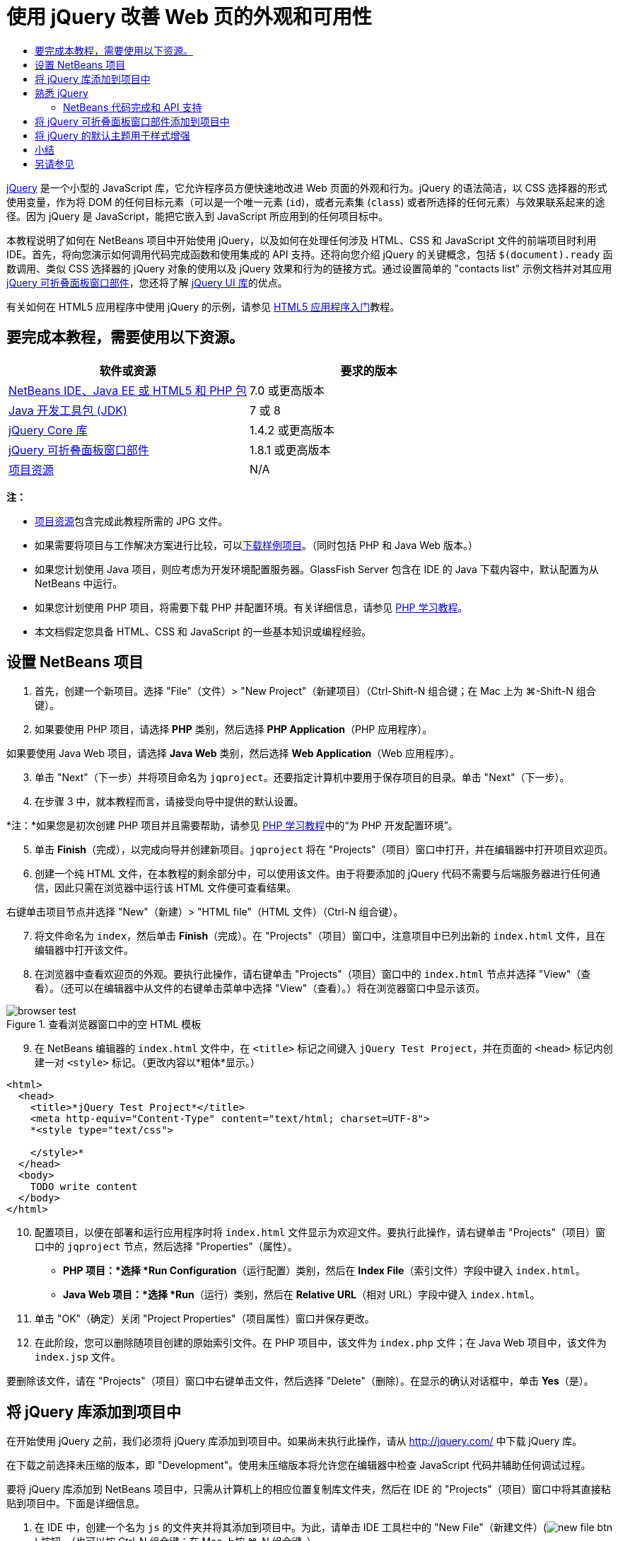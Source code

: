 // 
//     Licensed to the Apache Software Foundation (ASF) under one
//     or more contributor license agreements.  See the NOTICE file
//     distributed with this work for additional information
//     regarding copyright ownership.  The ASF licenses this file
//     to you under the Apache License, Version 2.0 (the
//     "License"); you may not use this file except in compliance
//     with the License.  You may obtain a copy of the License at
// 
//       http://www.apache.org/licenses/LICENSE-2.0
// 
//     Unless required by applicable law or agreed to in writing,
//     software distributed under the License is distributed on an
//     "AS IS" BASIS, WITHOUT WARRANTIES OR CONDITIONS OF ANY
//     KIND, either express or implied.  See the License for the
//     specific language governing permissions and limitations
//     under the License.
//

= 使用 jQuery 改善 Web 页的外观和可用性
:jbake-type: tutorial
:jbake-tags: tutorials 
:jbake-status: published
:icons: font
:syntax: true
:source-highlighter: pygments
:toc: left
:toc-title:
:description: 使用 jQuery 改善 Web 页的外观和可用性 - Apache NetBeans
:keywords: Apache NetBeans, Tutorials, 使用 jQuery 改善 Web 页的外观和可用性

link:http://jquery.com/[+jQuery+] 是一个小型的 JavaScript 库，它允许程序员方便快速地改进 Web 页面的外观和行为。jQuery 的语法简洁，以 CSS 选择器的形式使用变量，作为将 DOM 的任何目标元素（可以是一个唯一元素 (`id`)，或者元素集 (`class`) 或者所选择的任何元素）与效果联系起来的途径。因为 jQuery 是 JavaScript，能把它嵌入到 JavaScript 所应用到的任何项目标中。

本教程说明了如何在 NetBeans 项目中开始使用 jQuery，以及如何在处理任何涉及 HTML、CSS 和 JavaScript 文件的前端项目时利用 IDE。首先，将向您演示如何调用代码完成函数和使用集成的 API 支持。还将向您介绍 jQuery 的关键概念，包括 `$(document).ready` 函数调用、类似 CSS 选择器的 jQuery 对象的使用以及 jQuery 效果和行为的链接方式。通过设置简单的 "contacts list" 示例文档并对其应用 link:http://jqueryui.com/demos/accordion/[+jQuery 可折叠面板窗口部件+]，您还将了解 link:http://jqueryui.com[+jQuery UI 库+]的优点。

有关如何在 HTML5 应用程序中使用 jQuery 的示例，请参见 link:../webclient/html5-gettingstarted.html[+HTML5 应用程序入门+]教程。



== 要完成本教程，需要使用以下资源。

|===
|软件或资源 |要求的版本 

|link:https://netbeans.org/downloads/index.html[+NetBeans IDE、Java EE 或 HTML5 和 PHP 包+] |7.0 或更高版本 

|link:http://www.oracle.com/technetwork/java/javase/downloads/index.html[+Java 开发工具包 (JDK)+] |7 或 8 

|link:http://docs.jquery.com/Downloading_jQuery#Current_Release[+jQuery Core 库+] |1.4.2 或更高版本 

|link:http://jqueryui.com/download[+jQuery 可折叠面板窗口部件+] |1.8.1 或更高版本 

|link:https://netbeans.org/projects/samples/downloads/download/Samples%252FJavaScript%252Fpix.zip[+项目资源+] |N/A 
|===

*注：*

* link:https://netbeans.org/projects/samples/downloads/download/Samples%252FJavaScript%252FjQueryProjectFiles.zip[+项目资源+]包含完成此教程所需的 JPG 文件。
* 如果需要将项目与工作解决方案进行比较，可以link:https://netbeans.org/projects/samples/downloads/download/Samples%252FJavaScript%252FjQueryProjectFiles.zip[+下载样例项目+]。（同时包括 PHP 和 Java Web 版本。）
* 如果您计划使用 Java 项目，则应考虑为开发环境配置服务器。GlassFish Server 包含在 IDE 的 Java 下载内容中，默认配置为从 NetBeans 中运行。
* 如果您计划使用 PHP 项目，将需要下载 PHP 并配置环境。有关详细信息，请参见 link:../../trails/php.html[+PHP 学习教程+]。
* 本文档假定您具备 HTML、CSS 和 JavaScript 的一些基本知识或编程经验。



[[settingup]]
== 设置 NetBeans 项目

1. 首先，创建一个新项目。选择 "File"（文件）> "New Project"（新建项目）（Ctrl-Shift-N 组合键；在 Mac 上为 ⌘-Shift-N 组合键）。
2. 如果要使用 PHP 项目，请选择 *PHP* 类别，然后选择 *PHP Application*（PHP 应用程序）。

如果要使用 Java Web 项目，请选择 *Java Web* 类别，然后选择 *Web Application*（Web 应用程序）。

[start=3]
. 单击 "Next"（下一步）并将项目命名为 `jqproject`。还要指定计算机中要用于保存项目的目录。单击 "Next"（下一步）。

[start=4]
. 在步骤 3 中，就本教程而言，请接受向导中提供的默认设置。 

*注：*如果您是初次创建 PHP 项目并且需要帮助，请参见 link:../../trails/php.html[+PHP 学习教程+]中的“为 PHP 开发配置环境”。


[start=5]
. 单击 *Finish*（完成），以完成向导并创建新项目。`jqproject` 将在 "Projects"（项目）窗口中打开，并在编辑器中打开项目欢迎页。

[start=6]
. 创建一个纯 HTML 文件，在本教程的剩余部分中，可以使用该文件。由于将要添加的 jQuery 代码不需要与后端服务器进行任何通信，因此只需在浏览器中运行该 HTML 文件便可查看结果。

右键单击项目节点并选择 "New"（新建）> "HTML file"（HTML 文件）（Ctrl-N 组合键）。


[start=7]
. 将文件命名为 `index`，然后单击 *Finish*（完成）。在 "Projects"（项目）窗口中，注意项目中已列出新的 `index.html` 文件，且在编辑器中打开该文件。

[start=8]
. 在浏览器中查看欢迎页的外观。要执行此操作，请右键单击 "Projects"（项目）窗口中的 `index.html` 节点并选择 "View"（查看）。（还可以在编辑器中从文件的右键单击菜单中选择 "View"（查看）。）将在浏览器窗口中显示该页。 

image::images/browser-test.png[title="查看浏览器窗口中的空 HTML 模板"]

[start=9]
. 在 NetBeans 编辑器的 `index.html` 文件中，在 `<title>` 标记之间键入 `jQuery Test Project`，并在页面的 `<head>` 标记内创建一对 `<style>` 标记。（更改内容以*粗体*显示。）

[source,xml]
----

<html>
  <head>
    <title>*jQuery Test Project*</title>
    <meta http-equiv="Content-Type" content="text/html; charset=UTF-8">
    *<style type="text/css">

    </style>*
  </head>
  <body>
    TODO write content
  </body>
</html>
----

[start=10]
. 配置项目，以便在部署和运行应用程序时将 `index.html` 文件显示为欢迎文件。要执行此操作，请右键单击 "Projects"（项目）窗口中的 `jqproject` 节点，然后选择 "Properties"（属性）。
* *PHP 项目：*选择 *Run Configuration*（运行配置）类别，然后在 *Index File*（索引文件）字段中键入 `index.html`。
* *Java Web 项目：*选择 *Run*（运行）类别，然后在 *Relative URL*（相对 URL）字段中键入 `index.html`。

[start=11]
. 单击 "OK"（确定）关闭 "Project Properties"（项目属性）窗口并保存更改。

[start=12]
. 在此阶段，您可以删除随项目创建的原始索引文件。在 PHP 项目中，该文件为 `index.php` 文件；在 Java Web 项目中，该文件为 `index.jsp` 文件。

要删除该文件，请在 "Projects"（项目）窗口中右键单击文件，然后选择 "Delete"（删除）。在显示的确认对话框中，单击 *Yes*（是）。



[[addingjquery]]
== 将 jQuery 库添加到项目中

在开始使用 jQuery 之前，我们必须将 jQuery 库添加到项目中。如果尚未执行此操作，请从 link:http://jquery.com/[+http://jquery.com/+] 中下载 jQuery 库。

在下载之前选择未压缩的版本，即 "Development"。使用未压缩版本将允许您在编辑器中检查 JavaScript 代码并辅助任何调试过程。

要将 jQuery 库添加到 NetBeans 项目中，只需从计算机上的相应位置复制库文件夹，然后在 IDE 的 "Projects"（项目）窗口中将其直接粘贴到项目中。下面是详细信息。

1. 在 IDE 中，创建一个名为 `js` 的文件夹并将其添加到项目中。为此，请单击 IDE 工具栏中的 "New File"（新建文件）(image:images/new-file-btn.png[]) 按钮。（也可以按 Ctrl-N 组合键；在 Mac 上按 ⌘-N 组合键。）
2. 选择 *Other*（其他）类别，然后选择 *Folder*（文件夹）。
3. 将该文件夹命名为 `js`。

[alert]#对于 Java Web 项目，确保将 `js` 文件夹放在项目的 Web 根中。为此，请在 *Parent Folder*（父文件夹）字段中输入 `web`。#

[start=4]
. 单击 *Finish*（完成）退出向导。

[start=5]
. 查找下载到计算机中的 jQuery 库。到目前为止，最新库版本为 1.4.2，因此文件通常命名为 `jquery-1.4.2.js`。将文件复制到剪贴板（Ctrl-C 组合键；在 Mac 上为 ⌘-C 组合键）。

[start=6]
. 将库文件粘贴到新的 `js` 文件夹中。为此，请右键单击 `js` 并选择 "Paste"（粘贴）（Ctrl-V 组合键；在 Mac 上为 ⌘-V 组合键）。`jquery-1.4.2.js` 文件节点将出现在该文件夹中。 
|===

|
==== PHP 项目：

 |


==== Java Web 项目：

 

|image:images/jquery-lib-php.png[title="将 jQuery 库直接粘贴到您的项目"] |image:images/jquery-lib-java.png[title="将 jQuery 库直接粘贴到您的项目"] 
|===

[start=7]
. 在编辑器中，从 `index.html` 文件中引用 jQuery 库。为此，请添加一对 `<script>` 标记并使用 `src` 属性指向库位置。（更改内容以*粗体*显示。）

[source,xml]
----

<html>
  <head>
    <title>jQuery Test Project</title>
    <meta http-equiv="Content-Type" content="text/html; charset=UTF-8">
    *<script type="text/javascript" src="js/jquery-1.4.2.js"></script>*

    <style type="text/css">

    </style>
  </head>
  ...
----

[start=8]
. 保存文件（Ctrl-S；在 Mac 上为 ⌘-S）。

现在，jQuery 库包含在 `jqproject` 项目中，并从 `index.html` 文件中引用。我们可以开始向页面中添加 jQuery 功能。



[[gettingacquainted]]
== 熟悉 jQuery

jQuery 的原理是将动态应用的 JavaScript 属性和行为与 DOM（文档对象模型）元素连接在一起。让我们为 DOM 添加一个元素并试着改变其属性。我们将创建一个标题，当单击该标题时其颜色会由黑变蓝。

1. 首先创建该标题，在结构上创建一个 `<h1>` 元素。删除 "`TODO write content`" 注释并在 `<body>` 标记之间输入以下内容：

[source,xml]
----

<h1>Test.</h1>
----

[start=2]
. 现在我们将创建一个 CSS 类，当应用该类时使元素出现蓝色。在文档 `<head>` 的 `<style>` 标记间输入以下内容：

[source,java]
----

.blue { color: blue; }
----

[start=3]
. 下一步，我们将建立一个容纳 jQuery 命令的地方。向文档的 `<head>` 中添加一组新的 `<script>` 标记（例如，在链接到 jQuery 库的 `<script>` 标记之后）。（更改内容以*粗体*显示。）

[source,xml]
----

<html>
    <head>
        <title>jQuery Test Project</title>
        <meta http-equiv="Content-Type" content="text/html; charset=UTF-8">
        <script type="text/javascript" src="js/jquery-1.3.2.js"></script>

        *<script type="text/javascript">

        </script>*

        <style type="text/css">
            .blue { color: blue; }
        </style>
    </head>
    ...
----

通过在编辑器中单击右键并选择 "Format"（格式化代码）可以清理代码。

我们将要添加的 jQuery 指令必须在浏览器加载所有 DOM 元素之后才能执行。这点很重要，因为 jQuery 行为与 DOM 元素连接在一起，jQuery 必须可以使用这些元素，以便得到预期结果。jQuery 通过其内置的 `(document).ready` 函数帮助实现此目的，该函数在 jQuery 对象之后，由 `$` 表示。

[start=4]
. 在刚创建的脚本标记间输入以下结构：

[source,java]
----

$(document).ready(function(){

});
----

还可以使用此函数的缩写版本：


[source,java]
----

$(function(){

});
----
jQuery 指令采用 JavaScript 方法的形式，通过一个可选的对象字面值来表示参数数组，且必须置于 `(document).ready` 函数内的花括号 `{}` 之间，从而只在合适的时间执行，也就是在 DOM 完全加载后。

在此阶段，`index.html` 文件应如下所示：

[source,xml]
----

<!DOCTYPE HTML PUBLIC "-//W3C//DTD HTML 4.01 Transitional//EN">
<html>
    <head>
        <title>jQuery Test Project</title>
        <meta http-equiv="Content-Type" content="text/html; charset=UTF-8">
        <script type="text/javascript" src="js/jquery-1.3.2.js"></script>

        <script type="text/javascript">
            $(document).ready(function(){

            });
        </script>

        <style type="text/css">
            .blue { color: blue; }
        </style>
    </head>
    <body>
        <h1>Test.</h1>
    </body>
</html>
----

[start=5]
. 为了演示 jQuery 语法的原理，我们将尝试一些简单操作。将 jQuery 指令添加到页面中，单击 "Test" 时，该指令使该词变为蓝色。为实现此功能，我们希望 jQuery 在接收到鼠标单击事件后将 CSS 类 `.blue` 添加到 DOM 的 `<h1>` 元素中。

在 `(document).ready` 函数的花括号 `{}` 内输入下面的代码：

[source,java]
----

$("h1").click(function(){
	$(this).addClass("blue");
});
----

[start=6]
. 保存文档（Ctrl-S 组合键；在 Mac 上为 ⌘-S 组合键），然后在编辑器中单击右键并选择 "View"（查看），将其加载到 Web 浏览器中。测试其运行情况。当单击 "Test" 单词，该词将变成蓝色。

image::images/blue-test.png[title="单击文本时文本将变为蓝色"] 

在本例中，当与 CSS 选择器 "`h1`" 相匹配的元素出现时，可使用 jQuery `click()` 函数调用 jQuery `addClass()` 函数。`$(this)` 指向调用元素。如果想在页面中添加更多的 `<h1>`，可以采用同一套规则下的相同行为，各行为单独与 jQuery 进行交互。（您可以自己尝试此练习）

[start=7]
. jQuery 的另一项重要特质是其函数可被简单链接起来，以创建更加复杂甚至是串行化的行为。为演示这一点，我们将为 `click()` 函数添加一条“慢 fadeOut”指令。在 `addClass` 函数后面添加一个 `fadeOut("slow")` jQuery 函数，如下所示：

[source,java]
----

$(this).addClass("blue").fadeOut("slow");
----
完整的 jQuery 函数如下所示：

[source,java]
----

$(document).ready(function(){
    $("h1").click(function(){
        $(this).addClass("blue").fadeOut("slow");
    });
});
----

[start=8]
. 在浏览器中刷新页面，然后单击 "Test"。您将看到 "Test" 变蓝，然后淡出，并从页面中消失。（想再试一次，必须刷新页面。）


=== NetBeans 代码完成和 API 支持

只要在编辑器中键入内容，便可以通过按 Ctrl-空格键调用代码完成。IDE 会显示一个可供您选择的建议列表，以及一个定义所列项目、提供代码示例并显示目标浏览器支持的 API 文档窗口。

image::images/code-completion.png[title="按 Ctrl-空格键查看代码完成和 API 文档窗口"]

通过打开 IDE 的 JavaScript 选项窗口可为代码完成和 API 文档指定目标浏览器。选择 "Tools"（工具）> "Options"（选项）（在 Mac 上为 "NetBeans" > "Preferences"（首选项）），然后选择 "Miscellaneous"（其他）> "JavaScript"（JavaScript）。




[[addingaccordion]]
== 将 jQuery 可折叠面板窗口部件添加到项目中

通过使用包含在核心 jQuery 库中的 JavaScript 行为，我们创建了上面的简单测试。现在，我们通过使用基本 HTML 标记设置员工联系人列表来检查更真实的示例。然后，我们将 link:http://jqueryui.com/demos/accordion/[+jQuery 可折叠面板窗口部件+]应用于该联系人列表。

可折叠面板窗口部件属于 link:http://jqueryui.com/[+jQuery UI 库+]的一部分。UI 库在核心库的基础上构建，提供了用于为 Web 页启用交互、窗口部件和效果的模块化方法。可使文件大小保持为最小值，并可以方便地从位于 link:http://jqueryui.com/download[+http://jqueryui.com/download+] 的 jQuery 下载界面中只选择所需组件。

如果尚未执行此操作，请访问 link:http://jqueryui.com/download[+http://jqueryui.com/download+] 并下载可折叠面板导航窗口部件。请注意，在选择可折叠面板窗口部件时，会自动选择 UI 核心库和窗口部件工厂。还请注意，在下载页面中，默认情况下会选择 "`UI lightness`" 主题并将其包括在下载包中。在<<usingcss,以下部分>>中，会将此主题应用于联系人列表。

1. 将以下代码粘到文档中代替 `<h1>Test。</h1>`。

[source,html]
----

<div id="infolist">

    <h3><a href="#">Mary Adams</a></h3>
    <div>
        <img src="pix/maryadams.jpg" alt="Mary Adams">
        <ul>
            <li><h4>Vice President</h4></li>
            <li><b>phone:</b> x8234</li>
            <li><b>office:</b> 102 Bldg 1</li>
            <li><b>email:</b> m.adams@company.com</li>
        </ul>
        <br clear="all">
    </div>

    <h3><a href="#">John Matthews</a></h3>
    <div>
        <img src="pix/johnmatthews.jpg" alt="John Matthews">
        <ul>
            <li><h4>Middle Manager</h4></li>
            <li><b>phone:</b> x3082</li>
            <li><b>office:</b> 307 Bldg 1</li>
            <li><b>email:</b> j.matthews@company.com</li>
        </ul>
        <br clear="all">
    </div>

    <h3><a href="#">Sam Jackson</a></h3>
    <div>
        <img src="pix/samjackson.jpg" alt="Sam Jackson">
        <ul>
            <li><h4>Deputy Assistant</h4></li>
            <li><b>phone:</b> x3494</li>
            <li><b>office:</b> 457 Bldg 2</li>
            <li><b>email:</b> s.jackson@company.com</li>
        </ul>
        <br clear="all">
    </div>

    <h3><a href="#">Jennifer Brooks</a></h3>
    <div>
        <img src="pix/jeniferapplethwaite.jpg" alt="Jenifer Applethwaite">
        <ul>
            <li><h4>Senior Technician</h4></li>
            <li><b>phone:</b> x9430</li>
            <li><b>office:</b> 327 Bldg 2</li>
            <li><b>email:</b> j.brooks@company.com</li>
        </ul>
        <br clear="all">
    </div>
</div>
----
注意整个 `<div>` 闭合元素被赋予了一个值为 `infolist` 的 `id` 属性。在此 `<div>` 元素中，有四组包含图像和未排序列表的 `<h3>` 标记和 `<div>` 标记。

[start=2]
. 向上面的标记中添加一些内联 CSS 规则。删除您为上面的测试创建的 `.blue` 样式规则。在其位置添加以下规则。（更改内容以*粗体*显示。）

[source,xml]
----

<style type="text/css">
    *ul {list-style-type: none}
    img {padding-right: 20px; float:left}

    #infolist {width:500px}*
</style>
----

在 `<style>` 标记内键入内容时，可以通过按 Ctrl-空格键利用 IDE 的内置 CSS 代码完成。


[start=3]
. 保存文件（Ctrl-S；在 Mac 上为 ⌘-S）。

[start=4]
. 现在，我们将向项目添加以前代码片段中涉及的 JPG 肖像。从<<requiredSoftware,之前下载的项目资源>>中检索 `pix` 目录，将整个目录复制到项目文件夹中，将其与 `index.html` 目录同级放置。稍后，NetBeans 将自动更新 "Projects"（项目）窗口，可以看到该项目中已经添加了一个新目录。

[start=5]
. 切换到浏览器并刷新页面。

image::images/structured-list.png[title="结构化列表显示在浏览器中"] 

我们还要说明本文档的许多问题。首先，在列表中快速扫描以找到您要找的人变得更加困难：必须滚动页面查看大量可能和当前利益无关的信息。四个联系人的列表都是可管理的，但如果人数上升到 50 人（举例来说），使用列表将变得更加困难。其次，该文档看起来是简单的，不大可能很美观地插入大多数 Web 站点的设计，特别是有很强图形特征的设计。我们将通过组合使用 jQuery 可折叠面板窗口部件和 jQuery UI 的默认主题来解决这些问题。

[start=6]
. 要生成可折叠面板效果，请导航至计算机上下载可折叠面板窗口部件的位置。在下载的文件夹中，您将发现一个名为 "`development-bundle`" 的文件夹。在 `development-bundle` 文件夹中，展开 `ui` 文件夹并查找以下三个脚本：
* `jquery.ui.core.js`
* `jquery.ui.widget.js`
* `jquery.ui.accordion.js`

工具包脚本的开发版未进行_最小化处理_，这意味着在编辑器中查看时，其代码易于读取。通常，您要切换到产品应用程序的已压缩的最小化版本，以节省下载时间。


[start=7]
. 复制（Ctrl-C 组合键；在 Mac 上为 ⌘-C 组合键）这三个脚本，回到 IDE 中，将其粘贴到您之前在 `jqproject` 文件夹中<<js,创建>>的 `js` 文件夹。

可以通过按 Ctrl-V 组合键（在 Mac 上为 ⌘-V 组合键）或右键单击 `js` 文件夹并选择 "Paste"（粘贴）来进行粘贴。

`development-bundle` > `ui` 文件夹也包含一个名为 `jquery-ui-1.8.1.custom.js` 的文件。此文件将上面所列的三个脚本组合为一个脚本。也可以将此文件粘贴到项目中，以代替三个单独的脚本。


[start=8]
. 通过输入三个链接到这些新 JavaScript 文件的 `<script>` 标记来引用 `index.html` 页面中的脚本。可在紧随引用核心 jQuery 库 `jquery-1.4.2.js` 的 `<script>` 标记之后的位置添加 `<script>` 标记。使用现有的 `<script>` 标记作为模型。

[start=9]
. 删除我们在 `(document).ready` 函数中创建的测试代码。我们不再需要这些代码了。

现在，文件的 `<head>` 标记应如下所示。

[source,xml]
----

<head>
    <title>jQuery Test Project</title>
    <meta http-equiv="Content-Type" content="text/html; charset=UTF-8">

    <script type="text/javascript" src="js/jquery-1.4.2.js"></script>
    <script type="text/javascript" src="js/jquery.ui.core.js"></script>
    <script type="text/javascript" src="js/jquery.ui.widget.js"></script>
    <script type="text/javascript" src="js/jquery.ui.accordion.js"></script>

    <script type="text/javascript">
        $(document).ready(function(){

        });
    </script>
</head>
----

[start=10]
. 让静态、无样式的列表接受折叠行为就和添加一行 jQuery 代码一样简单。将此行输入 `(document).ready` 函数中。（更改内容以*粗体*显示。）

[source,java]
----

$(document).ready(function(){
    *$("#infolist").accordion({
        autoHeight: false
    });*
});
----
在此行代码中，`#infolist` 是一个 CSS 选择器，连接到一个唯一的 DOM 元素中，该元素有一个值为 `infolist`（换言之，即联系列表）的 `id` 属性。 它使用典型的 JavaScript 点表示法 ("`.`") 连接到使用 `accordion()` 方法的 jQuery 指令，以显示此元素。

您还在上面的代码片段中指定了 "`autoHeight: false`"。这样可以防止可折叠面板窗口部件根据标记内包含的最高内容部分设置每个面板的高度。有关详细信息，请参见link:http://docs.jquery.com/UI/Accordion[+可折叠面板 API 文档+]。


[start=11]
. 保存文件（Ctrl-S；在 Mac 上为 ⌘-S）。

[start=12]
. 返回 Web 浏览器并刷新。单击其中一个姓名（除了顶部第一个），查看实际的折叠效果。jQuery 可折叠面板窗口部件可处理有关处理 DOM 和响应用户鼠标单击的所有详细信息。 

image::images/accordion-list.png[title="可折叠面板窗口部件处理用户单击并生成可折叠面板效果"]



[[usingcss]]
== 将 jQuery 的默认主题用于样式增强

我们的项目现有具有了我们想要的行为。现在，我们通过并入 jQuery 的默认 "`UI lightness`" 主题来解决此问题。

1. 导航至计算机中下载可折叠面板窗口部件的位置。在下载的文件夹中，展开 `development-bundle` > `themes` > `ui-lightness` 文件夹。
2. 在 `ui-lightness` 文件夹中，复制（Ctrl-C 组合键；在 Mac 上为 ⌘-C 组合键）`jquery-ui-1.8.1.custom.css` 文件和 `images` 文件夹，其中包含正确呈现主题所需的所有图像。
3. 在 IDE 中，在名为 `css` 的项目中创建一个新文件夹。此文件夹将包含可折叠面板窗口部件的 "`UI lightness`" 主题。

为此，请右键单击项目节点并选择 "New"（新建）> "Folder"（文件夹）。（如果文件夹未显示为选项，请单击 IDE 工具栏中的 "New File"（新建文件）(image:images/new-file-btn.png[]) 按钮，然后在新建文件向导中选择 "Other"（其他）> "Folder"（文件夹）。）将该文件夹命名为 `css` 并将其与 `index.html` 文件放在同一目录中。

[alert]#对于 Java Web 项目，请确保将 `css` 文件夹放在项目的 Web 根中。为此，请在 *Parent Folder*（父文件夹）字段中输入 `web`。#

[start=4]
. 将这两项直接粘贴到新的 `css` 文件夹中。为此，请右键单击 `css` 文件夹节点并选择 "Paste"（粘贴）。项目文件夹应如下所示。 
|===

|
==== PHP 项目：

 |


==== Java Web 项目：

 

|image:images/proj-win-php.png[title="项目包含 jQuery 默认主题"] |image:images/proj-win-java.png[title="项目包含 jQuery 默认主题"] 
|===

[start=5]
. 从 `index.html` Web 页中引用 `jquery-ui-1.8.1.custom.css` 文件。在页的头中添加以下 `<link>` 标记。

[source,java]
----

<link rel="stylesheet" href="css/jquery-ui-1.8.1.custom.css" type="text/css">
----

[start=6]
. 保存文件（Ctrl-S；在 Mac 上为 ⌘-S）。

[start=7]
. 返回到 Web 浏览器并刷新页面。请注意，现在使用 jQuery 的默认主题显示列表，这是简单、未风格化的版本的美学改进。 

image::images/ui-lightness-theme.png[title="jQuery 默认主题增强可折叠面板窗口部件的外观"]



[[summary]]
== 小结

在本教程中，您了解了如何在项目中添加 jQuery 库以及如何使用 jQuery 语法编写一些基本指令。您还了解了 jQuery 如何使用和 CSS 选择器类似的变量与 DOM（文档对象模型）进行交互，从而影响 Web 页面中元素的外观和行为。

最后，通过将可折叠面板窗口部件应用于简单的联系人列表，您简要地了解了 jQuery UI 库的功能。在实现可折叠面板效果后，您将 jQuery 的默认样式主题应用于该列表。现在，您应该能更好地体会到如何使用 jQuery 来创建动态 Web 页，并改进整体外观和可用性。

link:/about/contact_form.html?to=3&subject=Feedback: Using jQuery to Enhance the Appearance and Usability of a Web Page[+发送有关此教程的反馈意见+]




[[seealso]]
== 另请参见

有关 link:https://netbeans.org/[+netbeans.org+] 上的 IDE 中 HTML5 应用程序和 JavaScript 支持的详细信息，请参见以下资源：

* link:../webclient/html5-gettingstarted.html[+HTML5 应用程序入门+]。此文档说明如何安装用于 Chrome 的 NetBeans Connector 扩展以及创建和运行简单 HTML5 应用程序。
* link:../webclient/html5-editing-css.html[+在 HTML5 应用程序中使用 CSS 样式表+]。该文档继续使用在本教程中创建的应用程序，说明如何在 IDE 中使用部分 CSS 向导和窗口，以及如何在 Chrome 浏览器中使用检测模式以直观地在项目源代码中查找元素。
* link:../webclient/html5-js-support.html[+在 HTML5 应用程序中调试和测试 JavaScript+]。此文档说明 IDE 如何提供工具来帮助您在 IDE 中调试和测试 JavaScript 文件。
* link:js-toolkits-dojo.html[+使用 JSON 将 Dojo 树连接至 ArrayList+]。提供了 Dojo 工具包简介，还介绍了演示如何使用 Ajax 和 JSON 与后端服务器交互的步骤。
* link:../../docs/php/ajax-quickstart.html[+Ajax 简介 (PHP)+]。介绍如何使用 PHP 技术构建简单的应用程序，同时讲解了 Ajax 请求的基础过程流。
* link:ajax-quickstart.html[+Ajax 简介 (Java)+]。介绍如何使用 Servlet 技术构建简单的应用程序，同时讲解了 Ajax 请求的基础过程流。

有关 jQuery 的更多信息，请参见官方文档：

* 官方主页：link:http://jquery.com[+http://jquery.com+]
* UI 主页：link:http://jqueryui.com/[+http://jqueryui.com/+]
* 教程：link:http://docs.jquery.com/Tutorials[+http://docs.jquery.com/Tutorials+]
* 文档主页：link:http://docs.jquery.com/Main_Page[+http://docs.jquery.com/Main_Page+]
* UI 演示和文档：link:http://jqueryui.com/demos/[+http://jqueryui.com/demos/+]


